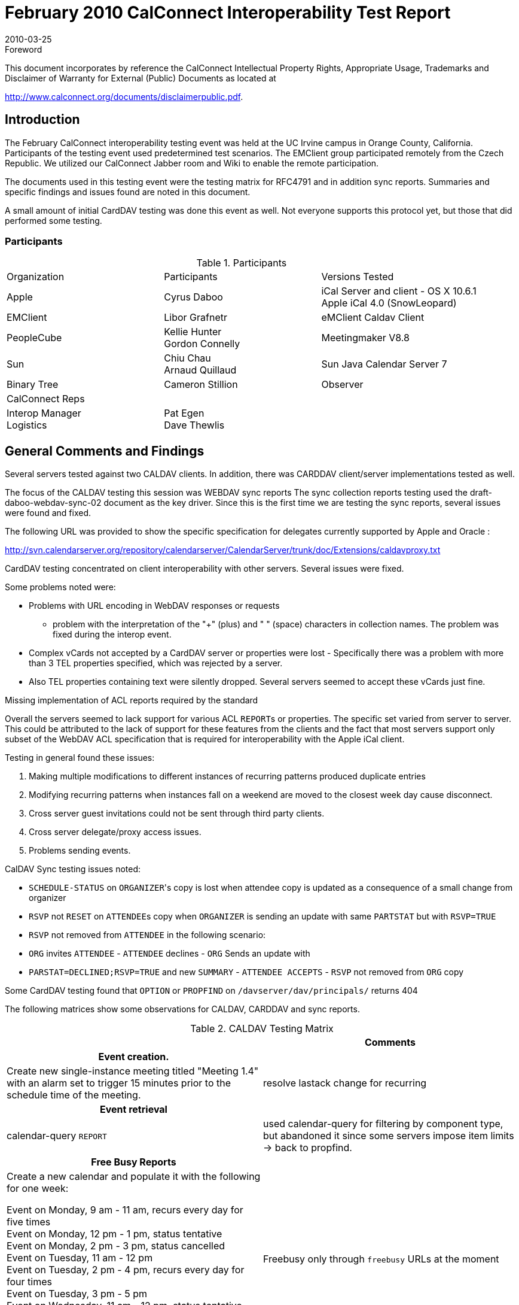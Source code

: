 = February 2010 CalConnect Interoperability Test Report
:docnumber: 1002
:copyright-year: 2010
:language: en
:doctype: administrative
:edition: 1.1
:status: published
:revdate: 2010-03-25
:published-date: 2010-03-25
:technical-committee: IOPTEST
:mn-document-class: cc
:mn-output-extensions: xml,html,pdf,rxl
:local-cache-only:
:fullname: Patricia Egen
:role: author
:fullname_2: Gordon Connelly
:role_2: author
:fullname_3: Cyrus Daboo
:role_3: author
:fullname_4: Libor Grafnetr
:role_4: author
:fullname_5: Ciny Joy
:role_5: author
:fullname_6: Arnaud Quillaud
:role_6: author

.Foreword

This document incorporates by reference the CalConnect Intellectual Property Rights,
Appropriate Usage, Trademarks and Disclaimer of Warranty for External (Public)
Documents as located at

http://www.calconnect.org/documents/disclaimerpublic.pdf.

== Introduction

The February CalConnect interoperability testing event was held at the UC Irvine campus in Orange
County, California. Participants of the testing event used predetermined test scenarios. The EMClient
group participated remotely from the Czech Republic. We utilized our CalConnect Jabber room and Wiki
to enable the remote participation.

The documents used in this testing event were the testing matrix for RFC4791 and in addition sync
reports. Summaries and specific findings and issues found are noted in this document.

A small amount of initial CardDAV testing was done this event as well. Not everyone supports this
protocol yet, but those that did performed some testing.

=== Participants

.Participants
|===
| Organization | Participants | Versions Tested
| Apple | Cyrus Daboo | iCal Server and client - OS X 10.6.1 +
Apple iCal 4.0 (SnowLeopard)
| EMClient | Libor Grafnetr | eMClient Caldav Client
| PeopleCube | Kellie Hunter +
Gordon Connelly | Meetingmaker V8.8
| Sun | Chiu Chau +
Arnaud Quillaud | Sun Java Calendar Server 7
| Binary Tree | Cameron Stillion | Observer
| CalConnect Reps | |
| Interop Manager +
Logistics | Pat Egen +
Dave Thewlis |
|===

== General Comments and Findings

Several servers tested against two CALDAV clients. In addition, there was CARDDAV client/server
implementations tested as well.

The focus of the CALDAV testing this session was WEBDAV sync reports The sync collection reports
testing used the draft-daboo-webdav-sync-02 document as the key driver. Since this is the first time we
are testing the sync reports, several issues were found and fixed.

The following URL was provided to show the specific specification for delegates currently supported by
Apple and Oracle :

http://svn.calendarserver.org/repository/calendarserver/CalendarServer/trunk/doc/Extensions/caldavproxy.txt

CardDAV testing concentrated on client interoperability with other servers. Several issues were fixed.

Some problems noted were:

* Problems with URL encoding in WebDAV responses or requests
** problem with the interpretation of the "+" (plus) and " " (space) characters in collection names.
The problem was fixed during the interop event.
* Complex vCards not accepted by a CardDAV server or properties were lost - Specifically there
was a problem with more than 3 TEL properties specified, which was rejected by a server.
* Also TEL properties containing text were silently dropped. Several servers seemed to accept
these vCards just fine.

Missing implementation of ACL reports required by the standard

Overall the servers seemed to lack support for various ACL ``REPORT``s or properties. The specific set
varied from server to server. This could be attributed to the lack of support for these features from the
clients and the fact that most servers support only subset of the WebDAV ACL specification that is
required for interoperability with the Apple iCal client.

Testing in general found these issues:

. Making multiple modifications to different instances of recurring patterns produced duplicate
entries
. Modifying recurring patterns when instances fall on a weekend are moved to the closest
week day cause disconnect.
. Cross server guest invitations could not be sent through third party clients.
. Cross server delegate/proxy access issues.
. Problems sending events.

CalDAV Sync testing issues noted:

* `SCHEDULE-STATUS` on ``ORGANIZER``'s copy is lost when attendee copy is updated as a
consequence of a small change from organizer
* `RSVP` not `RESET` on ``ATTENDEE``s copy when `ORGANIZER` is sending an update with same
`PARTSTAT` but with `RSVP=TRUE`
* `RSVP` not removed from `ATTENDEE` in the following scenario:
* `ORG` invites `ATTENDEE` - `ATTENDEE` declines - `ORG` Sends an update with
* `PARSTAT=DECLINED;RSVP=TRUE` and new `SUMMARY` - `ATTENDEE ACCEPTS` - `RSVP`
not removed from `ORG` copy

Some CardDAV testing found that `OPTION` or `PROPFIND` on `/davserver/dav/principals/`
returns 404

The following matrices show some observations for CALDAV, CARDDAV and sync reports.

[options=header,cols="a,a"]
.CALDAV Testing Matrix
|===
| | Comments
h| Event creation. |
| Create new single-instance meeting titled "Meeting 1.4" with an alarm set to trigger 15 minutes prior to the schedule time of the meeting. | resolve lastack change for recurring
h| Event retrieval |
| calendar-query `REPORT` | used calendar-query for filtering by component type, but abandoned it since some servers impose item limits -> back to propfind.
h| Free Busy Reports |
| Create a new calendar and populate it with the following for one week:

Event on Monday, 9 am - 11 am, recurs every day for five times +
Event on Monday, 12 pm - 1 pm, status tentative +
Event on Monday, 2 pm - 3 pm, status cancelled +
Event on Tuesday, 11 am - 12 pm +
Event on Tuesday, 2 pm - 4 pm, recurs every day for four times +
Event on Tuesday, 3 pm - 5 pm +
Event on Wednesday, 11 am - 12 pm, status tentative +
Event on Wednesday, 3 pm - 5 pm, status tentative +
Event on Thursday, 11 am - 12 pm, status cancelled +
Event on Thursday, 3 pm - 5 pm, status cancelled | Freebusy only through `freebusy` URLs at the moment
|===

[%key]
P:: Pass
F:: Fail
N:: Not supported

[cols="a,a",options=header]
.CARDDAV Testing Matrix
|===
| | Comments

h| Card creation. |
| Create a new Card called "Card.1.1" with the fullname "James Brown" |
h| Card modification |
| Add a City State to "Card.1.1" - "Cupertino, CA" |
| Modify the full name of "Card.1.1" to "James D. Brown". |
h| Card retrieval |
| Perform a nickname lookup for "JamesD" |
| Perform a full name lookup for "James D. Brown" |
| Perform an email lookup for "jamesbrown@aol.com" |
| Query server for an addressbook report |
| Create an addressbook query report |
| Perform a multi-get report for "......." (fill in what we should do here) | use multi-get report for address-book data property
h| Card deletion |
| Delete the card for "James D. Brown" |
|===

[%key]
P:: Pass
F:: Fail
N:: Not supported

[cols="a,<,<,<"]
.Sync Collection Matrix
|===
| Synchronize existing collection containing an event | P | P | P
| Resynchronize the same collection if no changes occurred | P | P | P
| Create an event in the collection, resynchronize | P | P | P
| - server responded with sync-response element containing "201 Created" status for the item that was created by the client (draft -02) | * | * | *
| - server responded with response element without a status (draft -03) | | |
| Create an event in the collection from other client, resynchronize | P | | P
| Create an event in the collection, delete it from other client, resynchronize | P | | P
| - the server `MUST` respond with 404 status for the item that was deleted from the other client | | |
| Create a collection with several events, delete it and recreate it from other client, resynchronize | P | | P
| - server responded by sending multistatus response with 404 statuses for all previously existing resources | | | *
| - server invalidated the synchronization token and refused the resynchronization request with 4xx error and valid-sync-token precondition | * | |
|===

[%key]
P:: Pass
F:: Fail
N:: Not supported

== Summary

As we continue CalDAV testing, there is more and more evidence of improved functionality. This session
focused on sync reports. Additional CardDAV testing occurred. The remote participation by one vendor
appeared to work well. It is not a good substitute for in-person testing, but it was very helpful to the
group.

Our thanks to all participants and contributors to this document.

Respectfully submitted by Pat Egen,
CalConnect Interop Manager.

